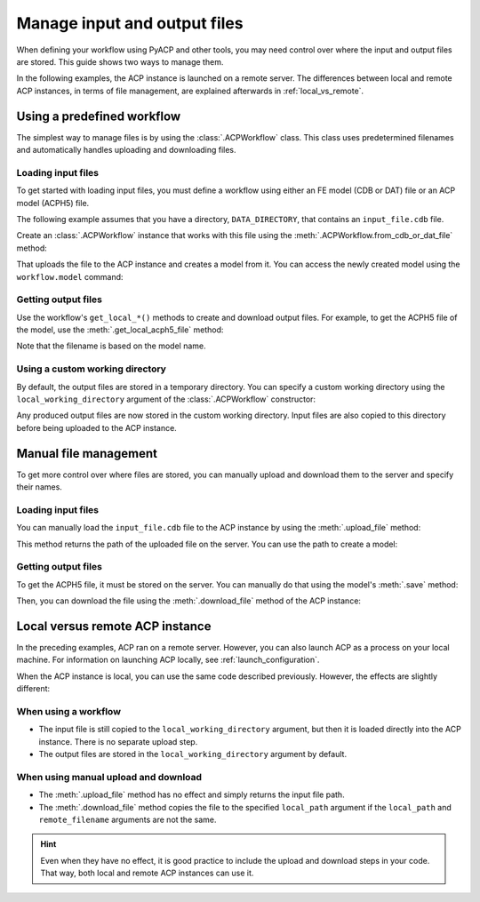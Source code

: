 Manage input and output files
-----------------------------

When defining your workflow using PyACP and other tools, you may need control
over where the input and output files are stored. This guide shows two
ways to manage them.

In the following examples, the ACP instance is launched on a remote server. The
differences between local and remote ACP instances, in terms of file management,
are explained afterwards in :ref:`local_vs_remote`.

.. doctest::
    :hide:

    >>> import os
    >>> import pathlib
    >>> import shutil
    >>> import tempfile
    >>> workdir_doctest = tempfile.TemporaryDirectory()
    >>> DATA_DIRECTORY = pathlib.Path(workdir_doctest.name)
    >>> _ = shutil.copyfile(
    ...     "../tests/data/minimal_model_2.cdb", DATA_DIRECTORY / "input_file.cdb"
    ... )
    >>> old_cwd = os.getcwd()
    >>> doctest_tempdir = tempfile.TemporaryDirectory()
    >>> os.chdir(doctest_tempdir.name)


.. doctest::

    >>> import ansys.acp.core as pyacp
    >>> acp = pyacp.launch_acp()


Using a predefined workflow
'''''''''''''''''''''''''''

The simplest way to manage files is by using the :class:`.ACPWorkflow` class. This class
uses predetermined filenames and automatically handles uploading and downloading files.

Loading input files
~~~~~~~~~~~~~~~~~~~

To get started with loading input files, you must define a workflow using either an
FE model (CDB or DAT) file or an ACP model (ACPH5) file.

The following example assumes that you have a directory, ``DATA_DIRECTORY``, that contains an ``input_file.cdb`` file.

.. doctest::

    >>> DATA_DIRECTORY
    PosixPath('...')
    >>> list(DATA_DIRECTORY.iterdir())
    [PosixPath('.../input_file.cdb')]

Create an :class:`.ACPWorkflow` instance that works with this file using 
the :meth:`.ACPWorkflow.from_cdb_or_dat_file` method:

.. doctest::

    >>> workflow = pyacp.ACPWorkflow.from_cdb_or_dat_file(
    ...     acp=acp,
    ...     cdb_or_dat_file_path=DATA_DIRECTORY / "input_file.cdb",
    ...     unit_system=pyacp.UnitSystemType.MPA,
    ... )

That uploads the file to the ACP instance and creates a model from it. You
can access the newly created model using the ``workflow.model`` command:

.. doctest::

    >>> workflow.model
    <Model with name 'ACP Lay-up Model'>

Getting output files
~~~~~~~~~~~~~~~~~~~~

Use the workflow's ``get_local_*()`` methods to create and download
output files. For example, to get the ACPH5 file of the model, use the
:meth:`.get_local_acph5_file` method:

.. doctest::

    >>> model = workflow.model
    >>> model.name = "My model"
    >>> workflow.get_local_acph5_file()
    PosixPath('/tmp/.../My model.acph5')

Note that the filename is based on the model name.

Using a custom working directory
~~~~~~~~~~~~~~~~~~~~~~~~~~~~~~~~

By default, the output files are stored in a temporary directory. You can
specify a custom working directory using the ``local_working_directory`` argument of
the :class:`.ACPWorkflow` constructor:

.. doctest::

    >>> workflow = pyacp.ACPWorkflow.from_cdb_or_dat_file(
    ...     acp=acp,
    ...     cdb_or_dat_file_path=DATA_DIRECTORY / "input_file.cdb",
    ...     unit_system=pyacp.UnitSystemType.MPA,
    ...     local_working_directory=pathlib.Path("."),
    ... )

Any produced output files are now stored in the custom working directory. Input files
are also copied to this directory before being uploaded to the ACP instance.


Manual file management
''''''''''''''''''''''

To get more control over where files are stored, you can manually upload and
download them to the server and specify their names.

Loading input files
~~~~~~~~~~~~~~~~~~~

You can manually load the ``input_file.cdb`` file to the ACP instance by
using the :meth:`.upload_file` method:

.. doctest::

    >>> uploaded_path = acp.upload_file(DATA_DIRECTORY / "input_file.cdb")
    >>> uploaded_path
    PurePosixPath('input_file.cdb')

This method returns the path of the uploaded file on the server. You can
use the path to create a model:

.. doctest::

    >>> model = acp.import_model(
    ...     path=uploaded_path,
    ...     format="ansys:cdb",
    ...     unit_system=pyacp.UnitSystemType.MPA,
    ... )
    >>> model
    <Model with name 'ACP Lay-up Model'>

Getting output files
~~~~~~~~~~~~~~~~~~~~

To get the ACPH5 file, it must be stored on the server. You can
manually do that using the model's :meth:`.save` method:

.. doctest::

    >>> model.save("output_file.acph5")

Then, you can download the file using the :meth:`.download_file` method of the ACP
instance:

.. doctest::

    >>> acp.download_file(
    ...     remote_filename="output_file.acph5", local_path="output_file_downloaded.acph5"
    ... )


.. _local_vs_remote:

Local versus remote ACP instance
''''''''''''''''''''''''''''''''

In the preceding examples, ACP ran on a remote server. However,
you can also launch ACP as a process on your local machine. For information on launching
ACP locally, see :ref:`launch_configuration`.

When the ACP instance is local, you can use the same code described previously. However,
the effects are slightly different:

When using a workflow
~~~~~~~~~~~~~~~~~~~~~

- The input file is still copied to the ``local_working_directory`` argument, but then it is loaded
  directly into the ACP instance. There is no separate upload step.
- The output files are stored in the ``local_working_directory`` argument by default.


When using manual upload and download
~~~~~~~~~~~~~~~~~~~~~~~~~~~~~~~~~~~~~

- The :meth:`.upload_file` method has no effect and simply returns the input file path.
- The :meth:`.download_file` method copies the file to the specified ``local_path`` argument if
  the ``local_path`` and ``remote_filename`` arguments are not the same.

.. hint::

    Even when they have no effect, it is good practice to include the upload and download
    steps in your code. That way, both local and remote ACP instances can use it.


.. doctest::
    :hide:

    >>> os.chdir(old_cwd)
